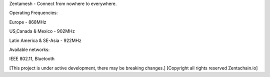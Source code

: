 Zentamesh - Connect from nowhere to everywhere.

Operating Frequencies:

Europe - 868MHz

US,Canada & Mexico - 902MHz

Latin America & SE-Asia - 922MHz

Available networks:

IEEE 802.11, Bluetooth

[This project is under active development, there may be breaking changes.] [Copyright all rights reserved Zentachain.io]
